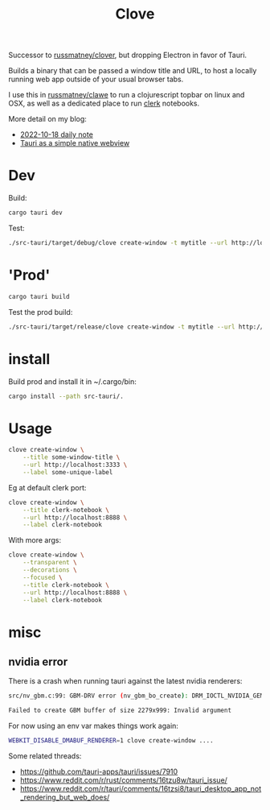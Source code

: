 #+title: Clove

Successor to [[https://github.com/russmatney/clover][russmatney/clover]], but dropping Electron in favor of Tauri.

Builds a binary that can be passed a window title and URL, to host a locally
running web app outside of your usual browser tabs.

I use this in [[https://github.com/russmatney/clawe][russmatney/clawe]] to run a clojurescript topbar on linux and OSX,
as well as a dedicated place to run [[https://github.com/nextjournal/clerk][clerk]] notebooks.

More detail on my blog:

- [[https://danger.russmatney.com/daily/2022-10-18.html][2022-10-18 daily note]]
- [[https://danger.russmatney.com/note/tauri_as_a_simple_native_web_view.html][Tauri as a simple native webview]]

* Dev
Build:

#+begin_src sh
cargo tauri dev
#+end_src

Test:

#+begin_src sh
./src-tauri/target/debug/clove create-window -t mytitle --url http://localhost:3333 --label mylabel
#+end_src
* 'Prod'
#+begin_src sh
cargo tauri build
#+end_src

Test the prod build:

#+begin_src sh
./src-tauri/target/release/clove create-window -t mytitle --url http://localhost:3333 --label mylabel
#+end_src
* install
Build prod and install it in ~/.cargo/bin:

#+begin_src sh
cargo install --path src-tauri/.
#+end_src
* Usage

#+begin_src sh
clove create-window \
    --title some-window-title \
    --url http://localhost:3333 \
    --label some-unique-label
#+end_src

Eg at default clerk port:

#+begin_src sh
clove create-window \
    --title clerk-notebook \
    --url http://localhost:8888 \
    --label clerk-notebook
#+end_src

With more args:

#+begin_src sh
clove create-window \
    --transparent \
    --decorations \
    --focused \
    --title clerk-notebook \
    --url http://localhost:8888 \
    --label clerk-notebook
#+end_src
* misc
** nvidia error
There is a crash when running tauri against the latest nvidia renderers:

#+begin_src sh
src/nv_gbm.c:99: GBM-DRV error (nv_gbm_bo_create): DRM_IOCTL_NVIDIA_GEM_ALLOC_NVKMS_MEMORY failed (ret=-1)

Failed to create GBM buffer of size 2279x999: Invalid argument
#+end_src

For now using an env var makes things work again:

#+begin_src sh
WEBKIT_DISABLE_DMABUF_RENDERER=1 clove create-window ....
#+end_src

Some related threads:

- https://github.com/tauri-apps/tauri/issues/7910
- https://www.reddit.com/r/rust/comments/16tzu8w/tauri_issue/
- https://www.reddit.com/r/tauri/comments/16tzsi8/tauri_desktop_app_not_rendering_but_web_does/

